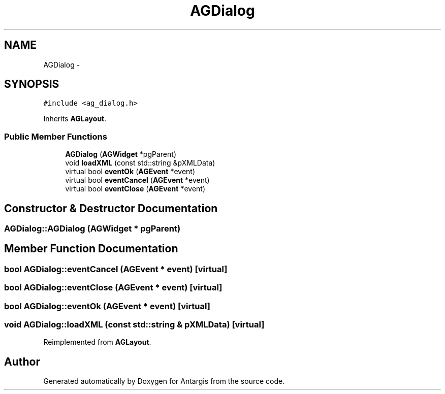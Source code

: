 .TH "AGDialog" 3 "27 Oct 2006" "Version 0.1.9" "Antargis" \" -*- nroff -*-
.ad l
.nh
.SH NAME
AGDialog \- 
.SH SYNOPSIS
.br
.PP
\fC#include <ag_dialog.h>\fP
.PP
Inherits \fBAGLayout\fP.
.PP
.SS "Public Member Functions"

.in +1c
.ti -1c
.RI "\fBAGDialog\fP (\fBAGWidget\fP *pgParent)"
.br
.ti -1c
.RI "void \fBloadXML\fP (const std::string &pXMLData)"
.br
.ti -1c
.RI "virtual bool \fBeventOk\fP (\fBAGEvent\fP *event)"
.br
.ti -1c
.RI "virtual bool \fBeventCancel\fP (\fBAGEvent\fP *event)"
.br
.ti -1c
.RI "virtual bool \fBeventClose\fP (\fBAGEvent\fP *event)"
.br
.in -1c
.SH "Constructor & Destructor Documentation"
.PP 
.SS "AGDialog::AGDialog (\fBAGWidget\fP * pgParent)"
.PP
.SH "Member Function Documentation"
.PP 
.SS "bool AGDialog::eventCancel (\fBAGEvent\fP * event)\fC [virtual]\fP"
.PP
.SS "bool AGDialog::eventClose (\fBAGEvent\fP * event)\fC [virtual]\fP"
.PP
.SS "bool AGDialog::eventOk (\fBAGEvent\fP * event)\fC [virtual]\fP"
.PP
.SS "void AGDialog::loadXML (const std::string & pXMLData)\fC [virtual]\fP"
.PP
Reimplemented from \fBAGLayout\fP.

.SH "Author"
.PP 
Generated automatically by Doxygen for Antargis from the source code.

